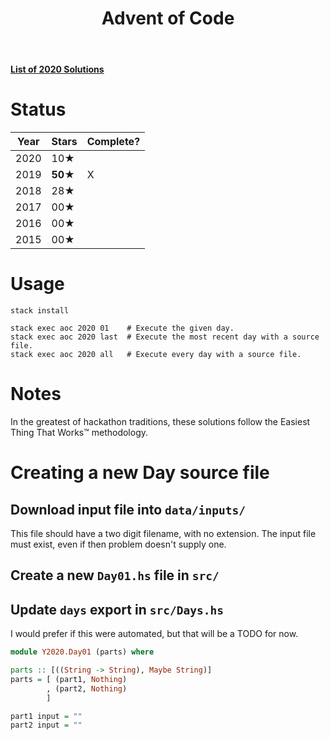 #+TITLE: Advent of Code

*[[file:src/Y2020/][List of 2020 Solutions]]*

* Status

| Year | Stars | Complete? |
|------+-------+-----------|
| 2020 | 10★   |           |
| 2019 | *50★* | X         |
| 2018 | 28★   |           |
| 2017 | 00★   |           |
| 2016 | 00★   |           |
| 2015 | 00★   |           |

* Usage

#+BEGIN_SRC shell
stack install

stack exec aoc 2020 01    # Execute the given day.
stack exec aoc 2020 last  # Execute the most recent day with a source file.
stack exec aoc 2020 all   # Execute every day with a source file.
#+END_SRC

* Notes

In the greatest of hackathon traditions, these solutions follow the Easiest
Thing That Works™ methodology.

* Creating a new Day source file

** Download input file into =data/inputs/=

This file should have a two digit filename, with no extension. The input file
must exist, even if then problem doesn't supply one.

** Create a new =Day01.hs= file in =src/=
** Update =days= export in =src/Days.hs=

I would prefer if this were automated, but that will be a TODO for now.

#+BEGIN_SRC haskell
module Y2020.Day01 (parts) where

parts :: [((String -> String), Maybe String)]
parts = [ (part1, Nothing)
        , (part2, Nothing)
        ]

part1 input = ""
part2 input = ""
#+END_SRC
